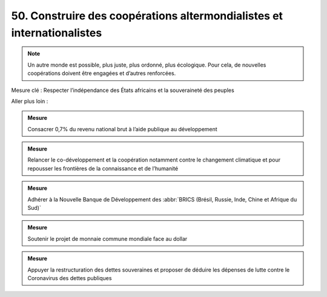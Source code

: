 50. Construire des coopérations altermondialistes et internationalistes
--------------------------------------------------------------

.. note:: Un autre monde est possible, plus juste, plus ordonné, plus écologique. Pour cela, de nouvelles coopérations doivent être engagées et d’autres renforcées.

Mesure clé : Respecter l’indépendance des États africains et la souveraineté des peuples

Aller plus loin :

.. admonition:: Mesure

   Consacrer 0,7% du revenu national brut à l’aide publique au développement

.. admonition:: Mesure

   Relancer le co-développement et la coopération notamment contre le changement climatique et pour repousser les frontières de la connaissance et de l’humanité

.. admonition:: Mesure

   Adhérer à la Nouvelle Banque de Développement des :abbr:`BRICS (Brésil, Russie, Inde, Chine et Afrique du Sud)`

.. admonition:: Mesure

   Soutenir le projet de monnaie commune mondiale face au dollar

.. admonition:: Mesure

   Appuyer la restructuration des dettes souveraines et proposer de déduire les dépenses de lutte contre le Coronavirus des dettes publiques
